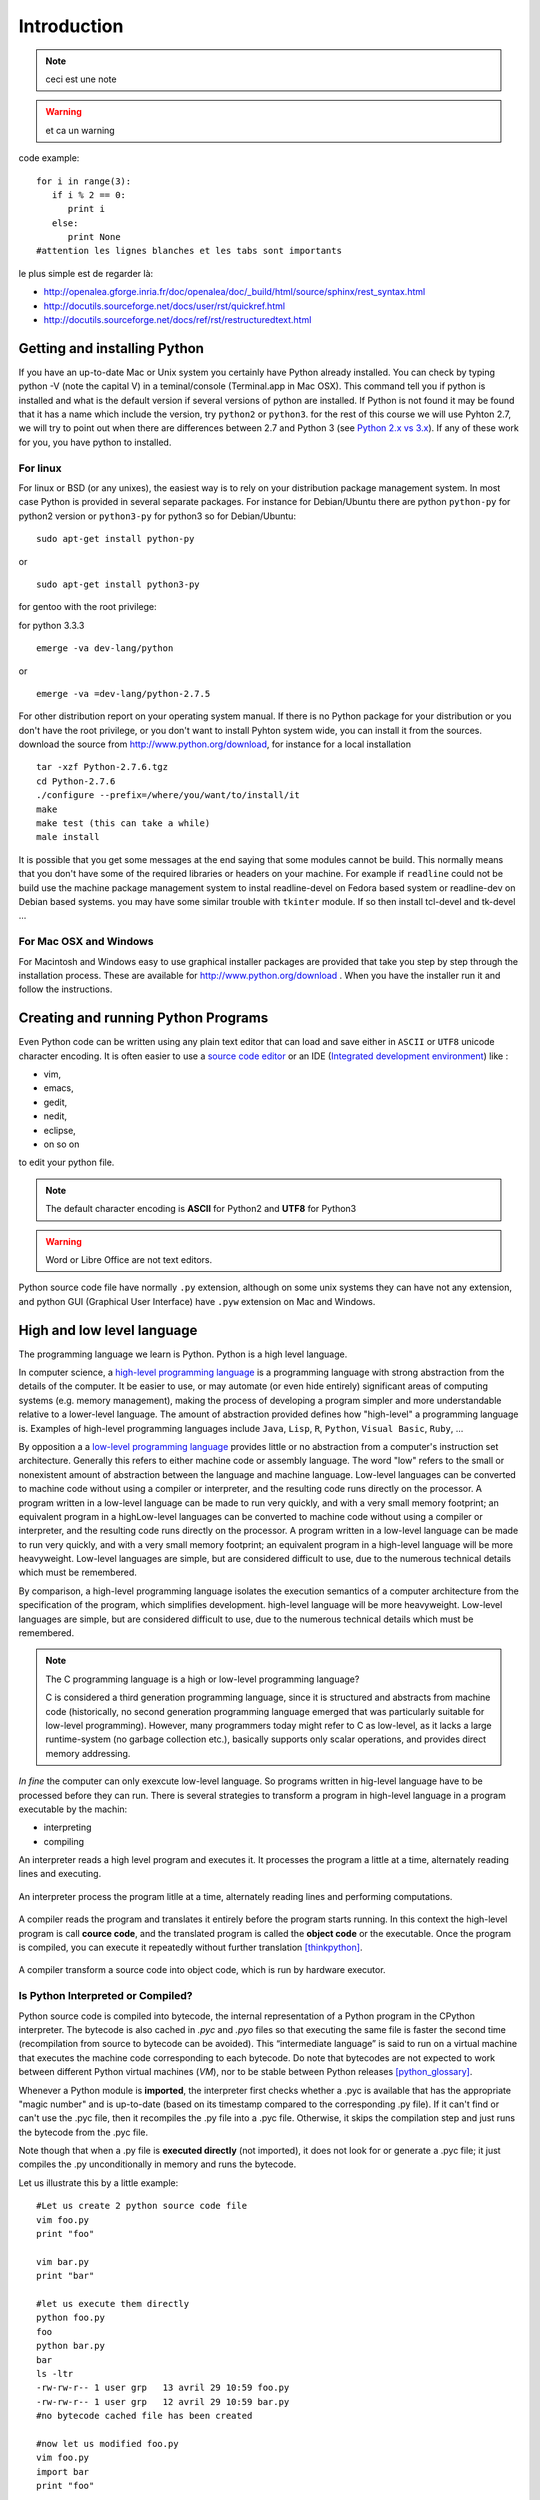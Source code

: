 .. _Introduction:

************
Introduction
************

.. todo:: a faire

.. note:: ceci est une note

.. seealso:: This is a **seealso** note
   
.. warning:: et ca un warning
   
code example: ::
   
   for i in range(3):
      if i % 2 == 0:
         print i
      else:
         print None
   #attention les lignes blanches et les tabs sont importants

le plus simple est de regarder là: 

* http://openalea.gforge.inria.fr/doc/openalea/doc/_build/html/source/sphinx/rest_syntax.html
* http://docutils.sourceforge.net/docs/user/rst/quickref.html
* http://docutils.sourceforge.net/docs/ref/rst/restructuredtext.html

Getting and installing Python
=============================

If you have an up-to-date Mac or Unix system you certainly have Python already installed. 
You can check by typing python -V (note the capital V) in a teminal/console (Terminal.app in Mac OSX).
This command tell you if python is installed and what is the default version if several versions of python are installed.
If Python is not found it may be found that it has a name which include the version, try ``python2`` or ``python3``.
for the rest of this course we will use Pyhton 2.7, we will try to point out when there are differences between 2.7 and Python 3 (see `Python 2.x vs 3.x`_).
If any of these work for you, you have python to installed.

For linux
---------

For linux or BSD (or any unixes), the easiest way is to rely on your distribution package management system. In most case Python
is provided in several separate packages. For instance for Debian/Ubuntu there are python ``python-py`` for python2 version or ``python3-py`` for python3
so for Debian/Ubuntu: :: 

  sudo apt-get install python-py
  
or ::

 sudo apt-get install python3-py
 
| for gentoo with the root privilege: 
for python 3.3.3  ::
 
 emerge -va dev-lang/python 
 
or :: 

 emerge -va =dev-lang/python-2.7.5
 
For other distribution report on your operating system manual.
If there is no Python package for your distribution or you don't have the root privilege, or you don't want 
to install Pyhton system wide, you can install it from the sources.
download the source from http://www.python.org/download, for instance for a local installation ::

 tar -xzf Python-2.7.6.tgz
 cd Python-2.7.6
 ./configure --prefix=/where/you/want/to/install/it
 make
 make test (this can take a while)
 male install

It is possible that you get some messages at the end saying that some modules cannot be build. 
This normally means that you don't have some of the required libraries  or headers on your machine.
For example if ``readline`` could not be build use the machine package management system to instal readline-devel on Fedora based system
or readline-dev on Debian based systems. you may have some similar trouble with ``tkinter`` module. If so then install tcl-devel and tk-devel ... 
 

For Mac OSX and Windows
-----------------------

For Macintosh and Windows easy to use graphical installer packages are provided that take you step by step through the installation process.
These are available for http://www.python.org/download . When you have the installer run it and follow the instructions.


Creating and running Python Programs
====================================

Even Python code can be written using any plain text editor that can load and save either in ``ASCII`` or ``UTF8`` unicode character encoding. 
It is often easier to use a `source code editor <http://en.wikipedia.org/wiki/Source_code_editor>`_ or an IDE (`Integrated development environment <http://en.wikipedia.org/wiki/Integrated_development_environment>`_) 
like :

* vim, 
* emacs, 
* gedit,
* nedit,
* eclipse, 
* on so on 

to edit your python file.

.. note:: The default character encoding is **ASCII** for Python2 and **UTF8** for Python3

.. warning::  Word or Libre Office are not text editors.

Python source code file have normally ``.py`` extension, although on some unix systems they can have not any extension, and python GUI (Graphical User Interface)
have ``.pyw``  extension on Mac and Windows.

High and low level language
===========================
The programming language we learn is Python. Python is a high level language. 

In computer science,  a `high-level programming language <http://en.wikipedia.org/wiki/High-level_programming_language>`_
is a programming language with strong abstraction from the details of the computer. 
It be easier to use, or may automate (or even hide entirely) significant areas of computing systems (e.g. memory management),
making the process of developing a program simpler and more understandable relative to a lower-level language. 
The amount of abstraction provided defines how "high-level" a programming language is.
Examples of high-level programming languages include ``Java``, ``Lisp``, ``R``, ``Python``, ``Visual Basic``, ``Ruby``, ...

By opposition a a `low-level programming language <http://en.wikipedia.org/wiki/Low-level_programming_language>`_ 
provides little or no abstraction from a computer's instruction set architecture. 
Generally this refers to either machine code or assembly language. 
The word "low" refers to the small or nonexistent amount of abstraction between the language and machine language.
Low-level languages can be converted to machine code without using a compiler or interpreter, 
and the resulting code runs directly on the processor. A program written in a low-level language can be made to run very quickly, 
and with a very small memory footprint; an equivalent program in a highLow-level languages can be converted to machine code without 
using a compiler or interpreter, and the resulting code runs directly on the processor. 
A program written in a low-level language can be made to run very quickly, and with a very small memory footprint; 
an equivalent program in a high-level language will be more heavyweight. 
Low-level languages are simple, but are considered difficult to use, due to the numerous technical details which must be remembered.

By comparison, a high-level programming language isolates the execution semantics of a computer architecture from the specification of the program, 
which simplifies development. high-level language will be more heavyweight. 
Low-level languages are simple, but are considered difficult to use, due to the numerous technical details which must be remembered.

.. note:: The C programming language is a high or low-level programming language? 

   C is considered a third generation programming language, since it is structured and abstracts from machine code 
   (historically, no second generation programming language emerged that was particularly suitable for low-level programming). 
   However, many programmers today might refer to C as low-level, as it lacks a large runtime-system 
   (no garbage collection etc.), basically supports only scalar operations, and provides direct memory addressing. 

*In fine* the computer can only exexcute low-level language. So programs written in hig-level language have to be processed before they can run. 
There is several strategies to transform a program in high-level language in a program executable by the machin:

* interpreting
* compiling

An interpreter reads a high level program and executes it. It processes the program a little at a time, alternately reading lines and executing.

.. figure:: ../figs/interpret.png
    :height: 85px
    :align: center
    :alt: interpreting work stream
    :figclass: align-center

    An interpreter process the program litlle at a time, alternately reading lines and performing computations.

A compiler reads the program and translates it entirely before the program starts running. In this context the high-level program is call **cource code**,
and the translated program is called the **object code** or the executable. Once the program is compiled, you can execute it  repeatedly without
further translation [thinkpython]_.

.. figure::  ../figs/compile.png
    :height: 85px
    :align: center
    :alt: compiling work stream
    :figclass: align-center

    A compiler transform a source code into object code, which is run by hardware executor.

    

Is Python Interpreted or Compiled?
----------------------------------

Python source code is compiled into bytecode, the internal representation of a Python program in the CPython interpreter. 
The bytecode is also cached in `.pyc` and `.pyo` files so that executing the same file is faster the second time (recompilation from source to bytecode can be avoided). 
This “intermediate language” is said to run on a virtual machine that executes the machine code corresponding to each bytecode. 
Do note that bytecodes are not expected to work between different Python virtual machines (*VM*), nor to be stable between Python releases [python_glossary]_.

Whenever a Python module is **imported**, the interpreter first checks
whether a .pyc is available that has the appropriate "magic number"
and is up-to-date (based on its timestamp compared to the
corresponding .py file).  If it can't find or can't use the .pyc file,
then it recompiles the .py file into a .pyc file.  Otherwise, it skips
the compilation step and just runs the bytecode from the .pyc file.

Note though that when a .py file is **executed directly** (not imported),
it does not look for or generate a .pyc file; it just compiles the .py
unconditionally in memory and runs the bytecode. 

Let us illustrate this by a little example: ::

 #Let us create 2 python source code file
 vim foo.py
 print "foo"
 
 vim bar.py
 print "bar"
 
 #let us execute them directly
 python foo.py
 foo
 python bar.py
 bar
 ls -ltr
 -rw-rw-r-- 1 user grp   13 avril 29 10:59 foo.py
 -rw-rw-r-- 1 user grp   12 avril 29 10:59 bar.py
 #no bytecode cached file has been created
 
 #now let us modified foo.py
 vim foo.py
 import bar
 print "foo"
 
 #let us execute foo.py
 python foo.py
 bar
 foo
 ls -ltr
 -rw-rw-r-- 1 user grp   12 avril 29 10:59 bar.py
 -rw-rw-r-- 1 user grp   24 avril 29 11:00 foo.py
 -rw-rw-r-- 1 user grp  141 avril 29 11:00 bar.pyc
 #bar.py was compiled in bytcode and cahed in bar.pyc file

| Then, is Python Interpreted or Compiled?
Like other languages that use a VM bytecode, it's a little bit of both. 
The actual Python code is compiled into Python bytecode.
The bytecode is interpreted.

With CPython (CPython is the classical implementation which we use during this course. 
But there are others implementations of Python : Jython, Iron, PyPy, ...), 
the bytecode is an implementation detail and an optimization (once it's parsed your *.py*
file once, a *.pyc* file can be saved to allow the interpreter to save
some effort next time).

But the interesting point is that the (very) old view of "compiled or interpreted" 
breaks down a lot nowadays; it's closer to a continuum:

* pure interpreted
* compiled to bytecode, which is then interpreted
* JIT compiler (almost always this has a bytecode compilation step though theoretically this isn't necessary)
* pure compiled
 
In other words: it's not the language that is interpreted or compiled, it's
an implementation that interprets or compiles a language. It may do so in
various degrees of interpretation and compilation, such as Just IN Time (*JIT*) compilation
of otherwise interpreted code [python_2012]_. 
 

 
.. figure:: ../figs/byte_code.png
    :height: 85px
    :align: center
    :alt: bytecode work stream
    :figclass: align-center

    The actual Python code is compiled into Python bytecode. The bytecode is interpreted.

What is a program
=================

A **program** is a sequence of instructions that specifies how to perform a computation. 
The computation might be something mathemathical, such as solving a system of equations or
finding roots of a polunomial, but it can be also a symbolic computaion as searching and replacing 
text in a document or (strangely enough) compiling a program.

The details look different in different language, but a few basic instaructions apear in just about every language:

* **input**: Get data from the keyboard, a file, or some other device.
* **output**: Display data on the screen or send data to a file or other device.
* **math**: Perform basic mathemathical operations like additions and multiplications.
* **conditional execution**: check for certain conditions and execute the appropriate code.
* **repetition**: Perform some action repeatedly, ussually with some variation.

Believe it or not, that is pretty much all there is to it. Every program you've ever used, no matter how complicated 
is made up of instructions that look pretty much like these. So you can think of programming as the process of breaking a 
large complex task into smaller and smaller subtask until until the subtask are simple enough to be reduced to one of these basic instructions.   
 
Formal and natural language
===========================


Sytle of programming
====================
Procedural
Object
Functional


Python 2.x vs 3.x
=================

https://wiki.python.org/moin/Python2orPython3


Exercices
=========

Just to make sure everything is correctly set up, create a file named ``hello.py`` with the editor of your choice. ::

 #! /usr/bin/env python
 print "Hello World!"
 
and now execute your program. ::
  
  ./hello.py
  "Hello World!"
 
.. note:: 

   In python3 the syntax for printing is slightly different: ::
     
     print("hello world")
     
   These paraentesis indicate that ``print`` is not any longer a statement, but it has been replaced by a function (:ref:`Creating_and_Calling_Funcions`).
   For the rest of this course we will use the statement.

.. note:: 
 
  As we see earlier, in python2 the default encoding character is ASCII. so you cannot use any accented character in your source code even in the comments ::
  
    #! /usr/bin/env python

    print "toto est à l'école"
  
    python /tmp/toto
    File "/tmp/toto", line 3
    SyntaxError: Non-ASCII character '\xc3' in file /tmp/toto on line 3, but no encoding declared; see http://www.python.org/peps/pep-0263.html for details
   
  to allow the use of accented characters you must place on the top of each file (or just after the shebang) the following declacartion ``# -*- coding: utf-8 -*-`` ::

    #! /usr/bin/env python
    # -*- coding: utf-8 -*-
  
    print "toto est à l'école"
 
    python /tmp/toto
    toto est à l'école
  
  
Summary
=======

Python is a high level language programming. It is an interpreted language.
Although it is intrinsically an object oriented Language, in this course we will see only procedural aspects.
We will use Python 2.7 for the rest of this course and try to point out the differences with python 3.x.
 
References
==========
 
.. [python_2012] Is python a interpreted or compiled language?
  
   https://mail.python.org/pipermail/python-list/2012-June/625578.html
   
.. [python_glossary] https://docs.python.org/2.7/glossary.html


.. [thinkpython] http://www.greenteapress.com/thinkpython/
